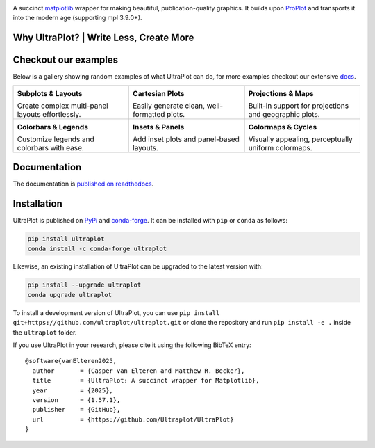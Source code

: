 .. image:: https://raw.githubusercontent.com/Ultraplot/ultraplot/refs/heads/main/UltraPlotLogo.svg
    :alt: UltraPlot Logo
    :width: 100%

|downloads| |build-status| |coverage| |docs| |pypi| |code-style| |pre-commit| |pr-welcome| |license| |zenodo|

A succinct `matplotlib <https://matplotlib.org/>`__ wrapper for making beautiful,
publication-quality graphics. It builds upon ProPlot_ and transports it into the modern age (supporting mpl 3.9.0+).

.. _ProPlot: https://github.com/proplot-dev/

Why UltraPlot? | Write Less, Create More
=========================================
.. image:: https://raw.githubusercontent.com/Ultraplot/ultraplot/refs/heads/main/logo/whyUltraPlot.svg
    :width: 100%
    :alt: Comparison of ProPlot and UltraPlot
    :align: center

Checkout our examples
=====================

Below is a gallery showing random examples of what UltraPlot can do, for more examples checkout our extensive `docs <https://ultraplot.readthedocs.io>`_.

.. list-table::
   :widths: 33 33 33
   :header-rows: 0

   * - .. image:: https://ultraplot.readthedocs.io/en/latest/_static/example_plots/subplot_example.svg
         :alt: Subplots & Layouts
         :target: https://ultraplot.readthedocs.io/en/latest/subplots.html
         :width: 100%
         :height: 200px

       **Subplots & Layouts**

       Create complex multi-panel layouts effortlessly.

     - .. image:: https://ultraplot.readthedocs.io/en/latest/_static/example_plots/cartesian_example.svg
         :alt: Cartesian Plots
         :target: https://ultraplot.readthedocs.io/en/latest/cartesian.html
         :width: 100%
         :height: 200px

       **Cartesian Plots**

       Easily generate clean, well-formatted plots.

     - .. image:: https://ultraplot.readthedocs.io/en/latest/_static/example_plots/projection_example.svg
         :alt: Projections & Maps
         :target: https://ultraplot.readthedocs.io/en/latest/projections.html
         :width: 100%
         :height: 200px

       **Projections & Maps**

       Built-in support for projections and geographic plots.

   * - .. image:: https://ultraplot.readthedocs.io/en/latest/_static/example_plots/colorbars_legends_example.svg
         :alt: Colorbars & Legends
         :target: https://ultraplot.readthedocs.io/en/latest/colorbars_legends.html
         :width: 100%
         :height: 200px

       **Colorbars & Legends**

       Customize legends and colorbars with ease.

     - .. image:: https://ultraplot.readthedocs.io/en/latest/_static/example_plots/panels_example.svg
         :alt: Insets & Panels
         :target: https://ultraplot.readthedocs.io/en/latest/insets_panels.html
         :width: 100%
         :height: 200px

       **Insets & Panels**

       Add inset plots and panel-based layouts.

     - .. image:: https://ultraplot.readthedocs.io/en/latest/_static/example_plots/colormaps_example.svg
         :alt: Colormaps & Cycles
         :target: https://ultraplot.readthedocs.io/en/latest/colormaps.html
         :width: 100%
         :height: 200px

       **Colormaps & Cycles**

       Visually appealing, perceptually uniform colormaps.


Documentation
=============

The documentation is `published on readthedocs <https://ultraplot.readthedocs.io>`__.

Installation
============

UltraPlot is published on `PyPi <https://pypi.org/project/ultraplot/>`__ and
`conda-forge <https://conda-forge.org>`__. It can be installed with ``pip`` or
``conda`` as follows:

.. code-block:: bash

   pip install ultraplot
   conda install -c conda-forge ultraplot

Likewise, an existing installation of UltraPlot can be upgraded
to the latest version with:

.. code-block:: bash

   pip install --upgrade ultraplot
   conda upgrade ultraplot

To install a development version of UltraPlot, you can use
``pip install git+https://github.com/ultraplot/ultraplot.git``
or clone the repository and run ``pip install -e .``
inside the ``ultraplot`` folder.

If you use UltraPlot in your research, please cite it using the following BibTeX entry::

    @software{vanElteren2025,
      author       = {Casper van Elteren and Matthew R. Becker},
      title        = {UltraPlot: A succinct wrapper for Matplotlib},
      year         = {2025},
      version      = {1.57.1},
      publisher    = {GitHub},
      url          = {https://github.com/Ultraplot/UltraPlot}
    }

.. |downloads| image:: https://static.pepy.tech/personalized-badge/UltraPlot?period=total&units=international_system&left_color=000000&right_color=f77f00&left_text=Downloads
    :target: https://pepy.tech/project/ultraplot
    :alt: Downloads

.. |build-status| image:: https://github.com/ultraplot/ultraplot/actions/workflows/build-ultraplot.yml/badge.svg
    :target: https://github.com/ultraplot/ultraplot/actions/workflows/build-ultraplot.yml
    :alt: Build Status

.. |coverage| image:: https://codecov.io/gh/Ultraplot/ultraplot/graph/badge.svg?token=C6ZB7Q9II4&style=flat&color=53C334
    :target: https://codecov.io/gh/Ultraplot/ultraplot
    :alt: Coverage

.. |docs| image:: https://readthedocs.org/projects/ultraplot/badge/?version=latest&style=flat&color=4F5D95
    :target: https://ultraplot.readthedocs.io/en/latest/?badge=latest
    :alt: Docs

.. |pypi| image:: https://img.shields.io/pypi/v/ultraplot?style=flat&color=53C334&logo=pypi
    :target: https://pypi.org/project/ultraplot/
    :alt: PyPI

.. |code-style| image:: https://img.shields.io/badge/code%20style-black-000000.svg?style=flat&logo=python
    :alt: Code style: black

.. |pre-commit| image:: https://results.pre-commit.ci/badge/github/Ultraplot/ultraplot/main.svg
    :target: https://results.pre-commit.ci/latest/github/Ultraplot/ultraplot/main
    :alt: pre-commit.ci status

.. |pr-welcome| image:: https://img.shields.io/badge/PRs-welcome-f77f00?style=flat&logo=github
    :alt: PRs Welcome

.. |license| image:: https://img.shields.io/github/license/ultraplot/ultraplot.svg?style=flat&color=808080
    :target: LICENSE.txt
    :alt: License

.. |zenodo| image:: https://zenodo.org/badge/909651179.svg
    :target: https://doi.org/10.5281/zenodo.15733564
    :alt: DOI
